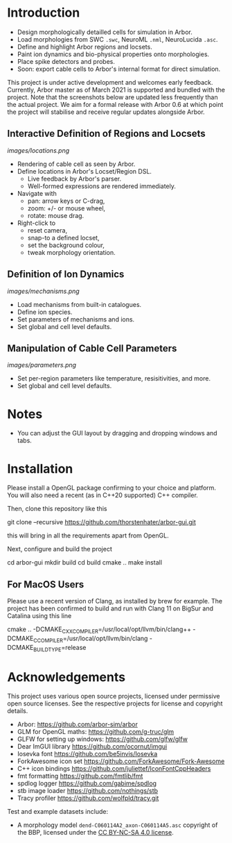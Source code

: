 * Introduction

- Design morphologically detailled cells for simulation in Arbor.
- Load morphologies from SWC ~.swc~, NeuroML ~.nml~, NeuroLucida ~.asc~.
- Define and highlight Arbor regions and locsets.
- Paint ion dynamics and bio-physical properties onto morphologies.
- Place spike detectors and probes.
- Soon: export cable cells to Arbor's internal format for direct simulation.

This project is under active development and welcomes early feedback. Currently,
Arbor master as of March 2021 is supported and bundled with the project. Note that
the screenshots below are updated less frequently than the actual project. We aim for
a formal release with Arbor 0.6 at which point the project will stabilise and receive
regular updates alongside Arbor.

** Interactive Definition of Regions and Locsets
[[images/locations.png]]

- Rendering of cable cell as seen by Arbor.
- Define locations in Arbor's Locset/Region DSL.
  - Live feedback by Arbor's parser.
  - Well-formed expressions are rendered immediately.
- Navigate with 
  - pan: arrow keys or C-drag,
  - zoom: +/- or mouse wheel,
  - rotate: mouse drag.
- Right-click to 
  - reset camera,
  - snap-to a defined locset,
  - set the background colour,
  - tweak morphology orientation.

** Definition of Ion Dynamics
[[images/mechanisms.png]]

- Load mechanisms from built-in catalogues.
- Define ion species.
- Set parameters of mechanisms and ions.
- Set global and cell level defaults.

** Manipulation of Cable Cell Parameters
[[images/parameters.png]]

- Set per-region parameters like temperature, resisitivities, and more.
- Set global and cell level defaults.

* Notes
- You can adjust the GUI layout by dragging and dropping windows and tabs.

* Installation

Please install a OpenGL package confirming to your choice and platform.
You will also need a recent (as in C++20 supported) C++ compiler.

Then, clone this repository like this
#+begin_example bash
git clone --recursive https://github.com/thorstenhater/arbor-gui.git
#+end_example
this will bring in all the requirements apart from OpenGL.

Next, configure and build the project
#+begin_example bash
cd arbor-gui
mkdir build
cd build
cmake ..
make install
#+end_example

** For MacOS Users
Please use a recent version of Clang, as installed by brew for example.
The project has been confirmed to build and run with Clang 11 on BigSur
and Catalina using this line
#+begin_example bash
cmake .. -DCMAKE_CXX_COMPILER=/usr/local/opt/llvm/bin/clang++ -DCMAKE_C_COMPILER=/usr/local/opt/llvm/bin/clang -DCMAKE_BUILD_TYPE=release
#+end_example

* Acknowledgements

This project uses various open source projects, licensed under permissive open
source licenses. See the respective projects for license and copyright details.
  - Arbor: https://github.com/arbor-sim/arbor
  - GLM for OpenGL maths: https://github.com/g-truc/glm
  - GLFW for setting up windows: https://github.com/glfw/glfw
  - Dear ImGUI library https://github.com/ocornut/imgui
  - Iosevka font https://github.com/be5invis/Iosevka
  - ForkAwesome icon set https://github.com/ForkAwesome/Fork-Awesome
  - C++ icon bindings https://github.com/juliettef/IconFontCppHeaders
  - fmt formatting https://github.com/fmtlib/fmt
  - spdlog logger https://github.com/gabime/spdlog
  - stb image loader https://github.com/nothings/stb
  - Tracy profiler https://github.com/wolfpld/tracy.git

Test and example datasets include:
  - A morphology model ~dend-C060114A2_axon-C060114A5.asc~ copyright of the BBP, licensed under
    the [[https://creativecommons.org/licenses/by-nc-sa/4.0/][CC BY-NC-SA 4.0 license]].

